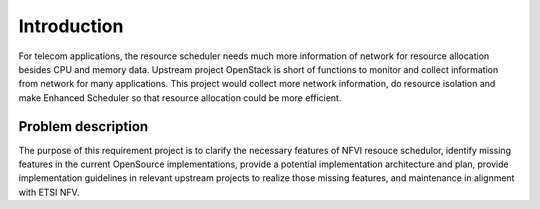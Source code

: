 Introduction
============

For telecom applications, the resource scheduler needs much more information of
network for resource allocation besides CPU and memory data. Upstream project
OpenStack is short of functions to monitor and collect information from network
for many applications. This project would collect more network information, do
resource isolation and make Enhanced Scheduler so that resource allocation could
be more efficient.

Problem description
-------------------

The purpose of this requirement project is to clarify the necessary features of
NFVI resouce schedulor, identify missing features in the current OpenSource
implementations, provide a potential implementation architecture and plan,
provide implementation guidelines in relevant upstream projects to realize those
missing features, and maintenance in alignment with ETSI NFV.

..
 vim: set tabstop=4 expandtab textwidth=80:
